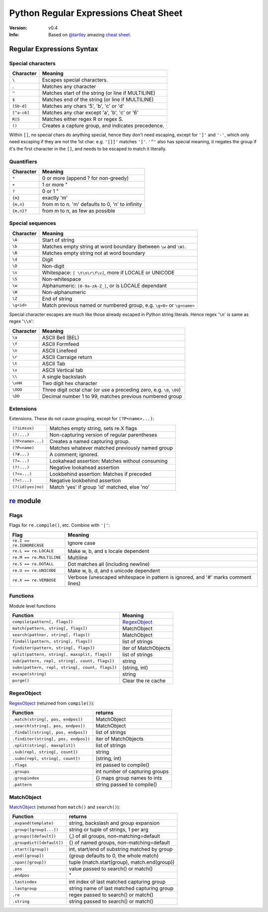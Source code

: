===============================================================================
Python Regular Expressions Cheat Sheet
===============================================================================

:Version: v0.4
:Info: Based on `@tartley <https://github.com/tartley>`_ amazing
       `cheat sheet <https://github.com/tartley/python-regex-cheatsheet>`_.

Regular Expressions Syntax
===============================================================================

Special characters
-------------------------------------------------------------------------------

=============== ===============================================================
Character	Meaning
=============== ===============================================================
``\``		Escapes special characters.
.		Matches any character
``^``		Matches start of the string (or line if MULTILINE)
``$``		Matches end of the string (or line if MULTILINE)
``[5b-d]``	Matches any chars '5', 'b', 'c' or 'd'
``[^a-c6]``	Matches any char except 'a', 'b', 'c' or '6'
``R|S``		Matches either regex R or regex S.
``()``		Creates a capture group, and indicates precedence.
=============== ===============================================================

Within ``[]``, no special chars do anything special, hence they don't need
escaping, except for ``']'`` and ``'-'``, which only need escaping if they are
not the 1st char. e.g. ``'[]]'`` matches ``']'``. ``'^'`` also has special
meaning, it negates the group if it's the first character in the ``[]``, and
needs to be escaped to match it literally.

Quantifiers
-------------------------------------------------------------------------------

=============== ===============================================================
Character	Meaning
=============== ===============================================================
``*``		0 or more   (append ? for non-greedy)
``+``		1 or more    "
``?``		0 or 1       "
``{m}``		exactly 'm'
``{m,n}``	from m to n. 'm' defaults to 0, 'n' to infinity
``{m,n}?``	from m to n, as few as possible
=============== ===============================================================

Special sequences
-------------------------------------------------------------------------------

=============== ===============================================================
Character	Meaning
=============== ===============================================================
``\A``		Start of string
``\b``		Matches empty string at word boundary
		(between ``\w`` and ``\W)``.
``\B``		Matches empty string not at word boundary
``\d``		Digit
``\D``		Non-digit
``\s``		Whitespace: ``[ \t\n\r\f\v]``, more if LOCALE or UNICODE
``\S``		Non-whitespace
``\w``		Alphanumeric: ``[0-9a-zA-Z_]``, or is LOCALE dependant
``\W``		Non-alphanumeric
``\Z``		End of string
``\g<id>``	Match previous named or numbered group,
		e.g. ``\g<0>`` or ``\g<name>``
=============== ===============================================================

Special character escapes are much like those already escaped in Python string
literals. Hence regex '``\n``' is same as regex '``\\n``':

=============== ===============================================================
Character	Meaning
=============== ===============================================================
``\a``		ASCII Bell (BEL)
``\f``		ASCII Formfeed
``\n``		ASCII Linefeed
``\r``		ASCII Carraige return
``\t``		ASCII Tab
``\v``		ASCII Vertical tab
``\\``		A single backslash
``\xHH``	Two digit hex character
``\OOO``	Three digit octal char
		(or use a preceding zero, e.g. ``\0``, ``\09``)
``\DD``		Decimal number 1 to 99, matches previous
		numbered group
=============== ===============================================================

Extensions
-------------------------------------------------------------------------------
Extensions. These do not cause grouping, except for ``(?P<name>...)``:

======================= =======================================================
``(?iLmsux)``		Matches empty string, sets re.X flags
``(?:...)``		Non-capturing version of regular parentheses
``(?P<name>...)``	Creates a named capturing group.
``(?P=name)``		Matches whatever matched previously named group
``(?#...)``		A comment; ignored.
``(?=...)``		Lookahead assertion: Matches without consuming
``(?!...)``		Negative lookahead assertion
``(?<=...)``		Lookbehind assertion: Matches if preceded
``(?<!...)``		Negative lookbehind assertion
``(?(id)yes|no)``	Match 'yes' if group 'id' matched, else 'no'
======================= =======================================================

re_ module
===============================================================================

Flags
-------------------------------------------------------------------------------

Flags for ``re.compile()``, etc. Combine with ``'|'``:

=============================== ===============================================
Flag				Meaning
=============================== ===============================================
``re.I == re.IGNORECASE``	Ignore case
``re.L == re.LOCALE``		Make \w, \b, and \s locale dependent
``re.M == re.MULTILINE``	Multiline
``re.S == re.DOTALL``		Dot matches all (including newline)
``re.U == re.UNICODE``		Make \w, \b, \d, and \s unicode dependent
``re.X == re.VERBOSE``		Verbose (unescaped whitespace in pattern
				is ignored, and '#' marks comment lines)
=============================== ===============================================

Functions
-------------------------------------------------------------------------------

Module level functions

=============================================== ===============================
Function					Meaning
=============================================== ===============================
``compile(pattern[, flags])``			RegexObject_
``match(pattern, string[, flags])``		MatchObject
``search(pattner, string[, flags])``		MatchObject
``findall(pattern, string[, flags])``		list of strings
``finditer(pattern, string[, flags])``		iter of MatchObjects
``split(pattern, string[, maxsplit, flags])``	list of strings
``sub(pattern, repl, string[, count, flags])``	string
``subn(pattern, repl, string[, count, flags])``	(string, int)
``escape(string)``				string
``purge()``					Clear the re cache
=============================================== ===============================

RegexObject
-------------------------------------------------------------------------------
RegexObject_ (returned from ``compile()``):

======================================= =======================================
Function				returns
======================================= =======================================
``.match(string[, pos, endpos])``	MatchObject
``.search(string[, pos, endpos])``	MatchObject
``.findall(string[, pos, endpos])``	list of strings
``.finditer(string[, pos, endpos])``	iter of MatchObjects
``.split(string[, maxsplit])``		list of strings
``.sub(repl, string[, count])``		string
``.subn(repl, string[, count])``	(string, int)
``.flags``				int passed to compile()
``.groups``				int number of capturing groups
``.groupindex``				{} maps group names to ints
``.pattern``				string passed to compile()
======================================= =======================================

MatchObject
-------------------------------------------------------------------------------

MatchObject_ (returned from ``match()`` and ``search()``):

=============================== ===============================================
Function			returns
=============================== ===============================================
``.expand(template)``		string, backslash and group expansion
``.group([group1...])``		string or tuple of strings, 1 per arg
``.groups([default])``		(,) of all groups, non-matching=default
``.groupdict([default])``	{} of named groups, non-matching=default
``.start([group])``		int, start/end of substring matched by group
``.end([group])``		(group defaults to 0, the whole match)
``.span([group])``		tuple (match.start(group), match.end(group))
``.pos``			value passed to search() or match()
``.endpos``			"
``.lastindex``			int index of last matched capturing group
``.lastgroup``			string name of last matched capturing group
``.re``				regex passed to search() or match()
``.string``			string passed to search() or match()
=============================== ===============================================


.. Links: {{{

.. _re: http://docs.python.org/library/re.html
.. _RegexObject: http://docs.python.org/library/re.html#re.RegexObject
.. _MatchObject: http://docs.python.org/library/re.html#re.MatchObject

.. }}}

.. vim:ft=rst:tw=79:cuc:fdm=marker:
